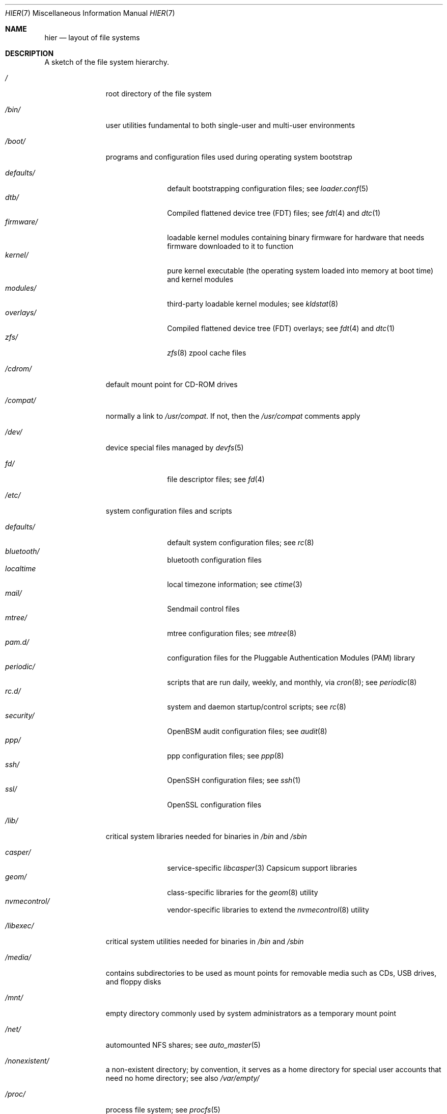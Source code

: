 .\" Copyright (c) 1990, 1993
.\"	The Regents of the University of California.  All rights reserved.
.\"
.\" Redistribution and use in source and binary forms, with or without
.\" modification, are permitted provided that the following conditions
.\" are met:
.\" 1. Redistributions of source code must retain the above copyright
.\"    notice, this list of conditions and the following disclaimer.
.\" 2. Redistributions in binary form must reproduce the above copyright
.\"    notice, this list of conditions and the following disclaimer in the
.\"    documentation and/or other materials provided with the distribution.
.\" 3. Neither the name of the University nor the names of its contributors
.\"    may be used to endorse or promote products derived from this software
.\"    without specific prior written permission.
.\"
.\" THIS SOFTWARE IS PROVIDED BY THE REGENTS AND CONTRIBUTORS ``AS IS'' AND
.\" ANY EXPRESS OR IMPLIED WARRANTIES, INCLUDING, BUT NOT LIMITED TO, THE
.\" IMPLIED WARRANTIES OF MERCHANTABILITY AND FITNESS FOR A PARTICULAR PURPOSE
.\" ARE DISCLAIMED.  IN NO EVENT SHALL THE REGENTS OR CONTRIBUTORS BE LIABLE
.\" FOR ANY DIRECT, INDIRECT, INCIDENTAL, SPECIAL, EXEMPLARY, OR CONSEQUENTIAL
.\" DAMAGES (INCLUDING, BUT NOT LIMITED TO, PROCUREMENT OF SUBSTITUTE GOODS
.\" OR SERVICES; LOSS OF USE, DATA, OR PROFITS; OR BUSINESS INTERRUPTION)
.\" HOWEVER CAUSED AND ON ANY THEORY OF LIABILITY, WHETHER IN CONTRACT, STRICT
.\" LIABILITY, OR TORT (INCLUDING NEGLIGENCE OR OTHERWISE) ARISING IN ANY WAY
.\" OUT OF THE USE OF THIS SOFTWARE, EVEN IF ADVISED OF THE POSSIBILITY OF
.\" SUCH DAMAGE.
.\"
.\"	@(#)hier.7	8.1 (Berkeley) 6/5/93
.\"
.Dd June 30, 2022
.Dt HIER 7
.Os
.Sh NAME
.Nm hier
.Nd layout of file systems
.Sh DESCRIPTION
A sketch of the file system hierarchy.
.Bl -tag -width "/libexec/"
.It Pa /
root directory of the file system
.It Pa /bin/
user utilities fundamental to both single-user and multi-user environments
.It Pa /boot/
programs and configuration files used during operating system bootstrap
.Pp
.Bl -tag -width "defaults/" -compact
.It Pa defaults/
default bootstrapping configuration files; see
.Xr loader.conf 5
.It Pa dtb/
Compiled flattened device tree (FDT) files; see
.Xr fdt 4
and
.Xr dtc 1
.It Pa firmware/
loadable kernel modules containing binary firmware for hardware that needs
firmware downloaded to it to function
.It Pa kernel/
pure kernel executable (the operating system loaded into memory
at boot time) and kernel modules
.It Pa modules/
third-party loadable kernel modules;
see
.Xr kldstat 8
.It Pa overlays/
Compiled flattened device tree (FDT) overlays; see
.Xr fdt 4
and
.Xr dtc 1
.It Pa zfs/
.Xr zfs 8
zpool cache files
.El
.It Pa /cdrom/
default mount point for CD-ROM drives
.It Pa /compat/
normally a link to
.Pa /usr/compat .
If not, then the
.Pa /usr/compat
comments apply
.It Pa /dev/
device special files managed by
.Xr devfs 5
.Pp
.Bl -tag -width "defaults/" -compact
.It Pa fd/
file descriptor files;
see
.Xr \&fd 4
.El
.It Pa /etc/
system configuration files and scripts
.Pp
.Bl -tag -width "defaults/" -compact
.It Pa defaults/
default system configuration files;
see
.Xr rc 8
.It Pa bluetooth/
bluetooth configuration files
.It Pa localtime
local timezone information;
see
.Xr ctime 3
.It Pa mail/
Sendmail control files
.It Pa mtree/
mtree configuration files;
see
.Xr mtree 8
.It Pa pam.d/
configuration files for the Pluggable Authentication Modules (PAM)
library
.It Pa periodic/
scripts that are run daily, weekly, and monthly, via
.Xr cron 8 ;
see
.Xr periodic 8
.It Pa rc.d/
system and daemon startup/control scripts;
see
.Xr rc 8
.It Pa security/
OpenBSM audit configuration files;
see
.Xr audit 8
.It Pa ppp/
ppp configuration files;
see
.Xr ppp 8
.It Pa ssh/
OpenSSH configuration files;
see
.Xr ssh 1
.It Pa ssl/
OpenSSL configuration files
.El
.It Pa /lib/
critical system libraries needed for binaries in
.Pa /bin
and
.Pa /sbin
.Pp
.Bl -tag -width "defaults/" -compact
.It Pa casper/
service-specific
.Xr libcasper 3
Capsicum support libraries
.It Pa geom/
class-specific libraries for the
.Xr geom 8
utility
.It Pa nvmecontrol/
vendor-specific libraries to extend the
.Xr nvmecontrol 8
utility
.El
.It Pa /libexec/
critical system utilities needed for binaries in
.Pa /bin
and
.Pa /sbin
.It Pa /media/
contains subdirectories to be used as mount points
for removable media such as CDs, USB drives, and
floppy disks
.It Pa /mnt/
empty directory commonly used by
system administrators as a temporary mount point
.It Pa /net/
automounted NFS shares;
see
.Xr auto_master 5
.It Pa /nonexistent/
a non-existent directory;
by convention, it serves as a home directory
for special user accounts
that need no home directory;
see also
.Pa /var/empty/
.It Pa /proc/
process file system;
see
.Xr procfs 5
.It Pa /rescue/
statically linked programs for emergency recovery;
see
.Xr rescue 8
.It Pa /root/
root's HOME directory
.It Pa /sbin/
system programs and administration utilities
fundamental to both single-user and multi-user environments
.It Pa /tmp/
temporary files that are not guaranteed to persist across system reboots
.It Pa /usr/
contains the majority of user utilities and applications
.Pp
.Bl -tag -width "freebsd-dist/" -compact
.It Pa bin/
common utilities, programming tools, and applications
.It Pa compat/
files needed to support binary compatibility with other operating systems,
such as Linux
.It Pa freebsd-dist/
distribution files
.Pq like base.txz ;
see
.Xr release 7
and
.Xr bsdinstall 8
.It Pa include/
standard C include files
.Pp
.Bl -tag -width "kerberos5/" -compact
.It Pa arpa/
C include files for Internet service protocols
.It Pa bsnmp/
C include files for the SNMP daemon
.It Pa c++/
C++ include files
.It Pa cam/
C include files for the Common Access Methods Layer
.Bl -tag -width "kerberos5/" -compact
.It Pa scsi/
SCSI device on top of CAM
.El
.It Pa dev/
C include files for programming various
.Mx
devices
.Bl -tag -width "kerberos5/" -compact
.It Pa ic/
various header files describing driver- and bus-independent
hardware circuits
.It Pa ofw/
Open Firmware support
.It Pa pbio/
8255 PPI cards;
see
.Xr pbio 4
.It Pa ppbus/
parallel port bus;
see
.Xr ppbus 4
.It Pa usb/
USB subsystem
.It Pa wi/
.Xr wi 4
WaveLAN driver
.El
.It Pa fs/
.Bl -tag -width "kerberos5/" -compact
.It Pa fdescfs/
per-process file descriptors file system
.It Pa msdosfs/
MS-DOS file system
.It Pa nfs/
C include files for NFS (Network File System) version 2, 3 and 4
.It Pa nullfs/
loopback file system
.It Pa procfs/
process file system
.It Pa smbfs/
SMB/CIFS file system
.It Pa udf/
UDF file system
.It Pa unionfs
union file system
.El
.It Pa geom/
GEOM framework
.Bl -tag -width "kerberos5/" -compact
.It Pa concat/
CONCAT GEOM class
.It Pa gate/
GATE GEOM class
.It Pa mirror/
MIRROR GEOM class
.It Pa nop/
NOP GEOM class
.It Pa raid3/
RAID3 GEOM class
.It Pa stripe/
STRIPE GEOM class
.El
.It Pa libmilter/
C include files for libmilter,
the
.Xr sendmail 8
mail filter API
.It Pa machine/
machine-specific C include files
.It Pa net/
miscellaneous network C include files
.Bl -tag -width Fl -compact
.It Pa altq/
C include files for alternate queueing
.El
.It Pa net80211/
C include files for 802.11 wireless networking;
see
.Xr net80211 4
.It Pa netinet/
C include files for Internet standard protocols;
see
.Xr inet 4
.It Pa netinet6/
C include files for Internet protocol version 6;
see
.Xr inet6 4
.It Pa netipsec/
kernel key-management service;
see
.Xr ipsec 4
.It Pa netsmb/
SMB/CIFS requester
.It Pa nfs/
C include files for NFS (Network File System) version 2 and 3 (legacy)
.It Pa openssl/
OpenSSL (Cryptography/SSL toolkit) headers
.It Pa protocols/
C include files for Berkeley service protocols
.It Pa rpc/
remote procedure calls;
see
.Xr rpc 3
.It Pa rpcsvc/
definition of RPC service structures; see
.Xr rpc 3
.It Pa security/
PAM; see
.Xr pam 8
.It Pa sys/
system C include files (kernel data structures)
.\" .It Pa tcl/
.\" Tcl language;
.\" see
.\" .Xr Tcl n
.\" .Bl -tag -width "kerberos5/" -compact
.\" .It Pa generic/
.\" ???
.\" .It Pa unix/
.\" ???
.\" .El
.It Pa ufs/
C include files for UFS (The U-word File System)
.Bl -tag -width "kerberos5/" -compact
.It Pa ffs/
Fast file system
.It Pa ufs/
UFS file system
.El
.It Pa vm/
virtual memory;
see
.Xr vmstat 8
.El
.Pp
.It Pa lib/
shared and archive
.Xr ar 1 Ns -type
libraries
.Pp
.Bl -tag -width Fl -compact
.It Pa compat/
shared libraries for compatibility
.El
.It Pa debug/
standalone debug data for the kernel and base system libraries and binaries
.It Pa dtrace/
DTrace library scripts
.It Pa engines/
OpenSSL (Cryptography/SSL toolkit) dynamically loadable engines
.El
.Pp
.It Pa libdata/
miscellaneous utility data files
.Pp
.Bl -tag -width Fl -compact
.It Pa gcc/
.Xr gcc 1
configuration data
.It Pa ldscripts/
linker scripts;
see
.Xr ld 1
.El
.Pp
.It Pa libexec/
system daemons & system utilities (executed by other programs)
.Pp
.Bl -tag -width Fl -compact
.It Pa aout/
utilities to manipulate a.out executables
.It Pa elf/
utilities to manipulate ELF executables
.It Pa lpr/
utilities and filters for LP print system;
see
.Xr lpr 1
.It Pa sendmail/
the
.Xr sendmail 8
binary;
see
.Xr mailwrapper 8
.It Pa sm.bin/
restricted shell for
.Xr sendmail 8 ;
see
.Xr smrsh 8
.El
.Pp
.It Pa local/
local executables, libraries, etc.
Also used as the default destination for the
.Xr ports 7
framework.
Within
.Pa local/ ,
the general layout sketched out by
.Nm
for
.Pa /usr
should be used.
Exceptions are the
ports documentation
.Po in
.Pa share/doc/<port>/ Ns Pc ,
and
.Pa /usr/local/etc
.Po mimics
.Pa /etc Ns Pc .
.It Pa obj/
architecture-specific target tree produced by building
.Mx
from source;
see
.Xr build 7
.It Pa ports/
.Xr ports 7 ,
the
.Mx
ports collection.
.It Pa sbin/
system daemons & system utilities (executed by users)
.It Pa share/
architecture-independent files
.Pp
.Bl -tag -width Fl -compact
.It Pa calendar/
a variety of pre-fab calendar files;
see
.Xr calendar 1
.It Pa dict/
word lists;
see
.Xr look 1
.Bl -tag -width Fl -compact
.It Pa freebsd
.Mx Ns -specific
terms, proper names, and jargon
.It Pa web2
words from Webster's 2nd International
.El
.It Pa doc/
miscellaneous documentation;
source for most of the printed
.Bx
manuals (available
from the
.Tn USENIX
association)
.Bl -tag -width Fl -compact
.It Pa FAQ/
Frequently Asked Questions
.It Pa IPv6/
implementation notes for IPv6
.It Pa es/
Spanish translations of documents in /usr/share/doc
.It Pa handbook/
.Mx
Handbook
.It Pa ja/
Japanese translations of documents in /usr/share/doc
.It Pa legal/
License files for vendor supplied firmware files
.It Pa ncurses/
HTML documents pertaining to ncurses;
see
.Xr ncurses 3
.It Pa ntp/
HTML documents pertaining to the Network Time Protocol
.It Pa ru/
Russian translations of documents in /usr/share/doc
.It Pa tutorials/
.Mx
tutorials
.It Pa zh/
Chinese translations of documents in /usr/share/doc
.El
.It Pa examples/
various examples for users and programmers
.It Pa firmware/
firmware images loaded by userland programs
.It Pa games/
ASCII text files used by various games
.It Pa keys/
known trusted and revoked keys.
.Bl -tag -width Fl -compact
.It Pa pkg/
fingerprints for
.Xr pkg 7
and
.Xr pkg 8
.El
.It Pa locale/
localization files;
see
.Xr setlocale 3
.It Pa man/
manual pages
.It Pa misc/
miscellaneous system-wide ASCII text files
.Bl -tag -width Fl -compact
.It Pa fonts/
???
.It Pa termcap
terminal characteristics database;
see
.Xr termcap 5
.El
.It Pa mk/
templates for make;
see
.Xr make 1
.It Pa nls/
national language support files
.It Pa security/
data files for security policies such as
.Xr mac_lomac 4
.It Pa sendmail/
.Xr sendmail 8
configuration files
.It Pa skel/
example
.Pa .\&
(dot) files for new accounts
.It Pa snmp/
MIBs, example files and tree definitions for the SNMP daemon.
.Bl -tag -width Fl -compact
.It Pa defs/
tree definition files for use with
.Xr gensnmptree 1
.It Pa mibs/
MIB files
.El
.It Pa syscons/
files used by syscons;
see
.Xr syscons 4
.Bl -tag -width Fl -compact
.It Pa fonts/
console fonts;
see
.Xr vidcontrol 1
and
.Xr vidfont 1
.It Pa keymaps/
console keyboard maps;
see
.Xr kbdcontrol 1
and
.Xr kbdmap 1
.It Pa scrnmaps/
console screen maps
.El
.It Pa tabset/
tab description files for a variety of terminals; used in
the termcap file;
see
.Xr termcap 5
.It Pa vi/
localization support and utilities for
.Xr vi 1
.It Pa vt/
files used by vt;
see
.Xr vt 4
.Bl -tag -width Fl -compact
.It Pa fonts/
console fonts;
see
.Xr vidcontrol 1
and
.Xr vidfont 1
.It Pa keymaps/
console keyboard maps;
see
.Xr kbdcontrol 1
and
.Xr kbdmap 1
.\" .It Pa scrnmaps/
.\" console screen maps
.El
.It Pa zoneinfo/
timezone configuration information;
see
.Xr tzfile 5
.El
.Pp
.It Pa src/
.Bx ,
third-party, and/or local source files
.Pp
.Bl -tag -width "kerberos5/" -compact
.It Pa bin/
source code for files in /bin
.It Pa cddl/
utilities covered by the Common Development and Distribution License
.It Pa contrib/
source code for contributed software
.It Pa crypto/
source code for contributed cryptography software
.It Pa etc/
source code for files in
.Pa /etc
.It Pa gnu/
utilities covered by the GNU General Public License
.It Pa include/
source code for files in
.Pa /usr/include
.It Pa kerberos5/
build infrastructure for Kerberos version 5
.It Pa lib/
source code for files in
.Pa /lib
and
.Pa /usr/lib
.It Pa libexec/
source code for files in
.Pa /usr/libexec
.It Pa release/
files required to produce a
.Mx
release
.It Pa rescue/
source code for files in
.Pa /rescue
.It Pa sbin/
source code for files in
.Pa /sbin
.It Pa secure/
build directory for files in
.Pa /usr/src/crypto
.It Pa share/
source for files in
.Pa /usr/share
.It Pa stand/
boot loader source code
.It Pa sys/
kernel source code
.Bl -tag -width Fl -compact
.It Pa amd64/
AMD64 architecture support
.It Pa arm/
ARM architecture support
.It Pa arm64/
ARMv8 architecture support
.It Pa cam/
.Xr cam 4
and
.Xr ctl 4
.It Pa cddl/
CDDL-licensed optional sources, including ZFS
and DTrace
.It Pa ddb/
.Xr ddb 4
.It Pa fs/
most filesystems
.It Pa dev/
device drivers
.It Pa geom/
.Xr geom 4
.It Pa i386/
i386 (32 bit) architecture support
.It Pa kern/
main part of the kernel
.It Pa mips/
MIPS architecture support
.It Pa net80211/
.Xr net80211 4
.It Pa netgraph/
.Xr netgraph 4
.It Pa netinet/
.Xr inet 4
.It Pa netinet6/
.Xr inet6 4
.It Pa netipsec/
.Xr ipsec 4
.It Pa netpfil/
.Xr ipfw 4
and
.Xr pf 4
.It Pa opencrypto/
.Xr crypto 7
.It Pa powerpc/
PowerPC/POWER architecture support
.It Pa riscv/
RISC-V architecture support
.It Pa security/
.Xr audit 4
and
.Xr mac 4
.It Pa sys/
kernel headers
.It Pa ufs/
Unix File System
.It Pa x86/
code shared by AMD64 and i386 architectures
.El
.It Pa targets/
support for experimental DIRDEPS_BUILD
.It Pa tests/
source code for files in
.Pa /usr/tests
.It Pa tools/
tools used for maintenance and testing of
.Mx
.It Pa usr.bin/
source code for files in
.Pa /usr/bin
.It Pa usr.sbin/
source code for files in
.Pa /usr/sbin
.El
.Pp
.It Pa tests/
The
.Mx
test suite.
See
.Xr tests 7
for more details.
.El
.It Pa /var/
multi-purpose log, temporary, transient, and spool files
.Pp
.Bl -tag -width "defaults/" -compact
.It Pa account/
system accounting files
.Pp
.Bl -tag -width Fl -compact
.It Pa acct
execution accounting file;
see
.Xr acct 5
.El
.Pp
.It Pa at/
timed command scheduling files;
see
.Xr \&at 1
.Pp
.Bl -tag -width Fl -compact
.It Pa jobs/
directory containing job files
.It Pa spool/
directory containing output spool files
.El
.Pp
.It Pa backups/
miscellaneous backup files
.It Pa cache/
miscellaneous cached files
.Pp
.Bl -tag -width Fl -compact
.It Pa pkg/
cached packages for
.Xr pkg 8
.El
.Pp
.It Pa crash/
default directory to store kernel crash dumps; see
.Xr crash 8
and
.Xr savecore 8
.It Pa cron/
files used by cron;
see
.Xr cron 8
.Pp
.Bl -tag -width Fl -compact
.It Pa tabs/
crontab files;
see
.Xr crontab 5
.El
.Pp
.It Pa db/
miscellaneous automatically generated system-specific database files
.It Pa empty/
empty directory for use by programs that need a specifically empty directory.
Used for instance by
.Xr sshd 8
for privilege separation.
.It Pa games/
miscellaneous game status and score files
.It Pa heimdal/
Kerberos server databases; see
.Xr kdc 8
.It Pa log/
miscellaneous system log files
.Pp
.Bl -tag -width Fl -compact
.It Pa utx.lastlogin
last login log;
see
.Xr getutxent 3
.It Pa utx.log
login/logout log;
see
.Xr getutxent 3
.El
.Pp
.It Pa mail/
user mailbox files
.It Pa msgs/
system messages database;
see
.Xr msgs 1
.It Pa preserve/
temporary home of files preserved after an accidental death
of an editor;
see
.Xr \&ex 1
.It Pa quotas/
file system quota information files
.It Pa run/
system information files describing various info about
system since it was booted
.Pp
.Bl -tag -width Fl -compact
.It Pa ppp/
writable by the
.Dq network
group for command connection sockets; see
.Xr ppp 8
.It Pa utx.active
database of current users;
see
.Xr getutxent 3
.El
.Pp
.It Pa rwho/
rwho data files;
see
.Xr rwhod 8 ,
.Xr rwho 1 ,
and
.Xr ruptime 1
.It Pa spool/
miscellaneous printer and mail system spooling directories
.Pp
.Bl -tag -width Fl -compact
.It Pa clientmqueue/
undelivered submission mail queue;
see
.Xr sendmail 8
.It Pa ftp/
commonly ~ftp; the anonymous ftp root directory
.It Pa mqueue/
undelivered mail queue;
see
.Xr sendmail 8
.It Pa output/
line printer spooling directories
.El
.Pp
.It Pa tmp/
temporary files that are kept between system reboots
.Pp
.Bl -tag -width Fl -compact
.It Pa vi.recover/
the directory where recovery files are stored
.El
.Pp
.It Pa yp/
the NIS maps
.El
.El
.Sh NOTES
This manual page documents the default
.Mx
file system layout, but
the actual hierarchy on a given system is defined at the system
administrator's discretion.
A well-maintained installation will include a customized version of
this document.
.Sh SEE ALSO
.Xr apropos 1 ,
.Xr find 1 ,
.Xr finger 1 ,
.Xr grep 1 ,
.Xr ls 1 ,
.Xr whatis 1 ,
.Xr whereis 1 ,
.Xr which 1 ,
.Xr fd 4 ,
.Xr devfs 5 ,
.Xr fsck 8
.Sh HISTORY
A
.Nm
manual page appeared in
.At v7 .
